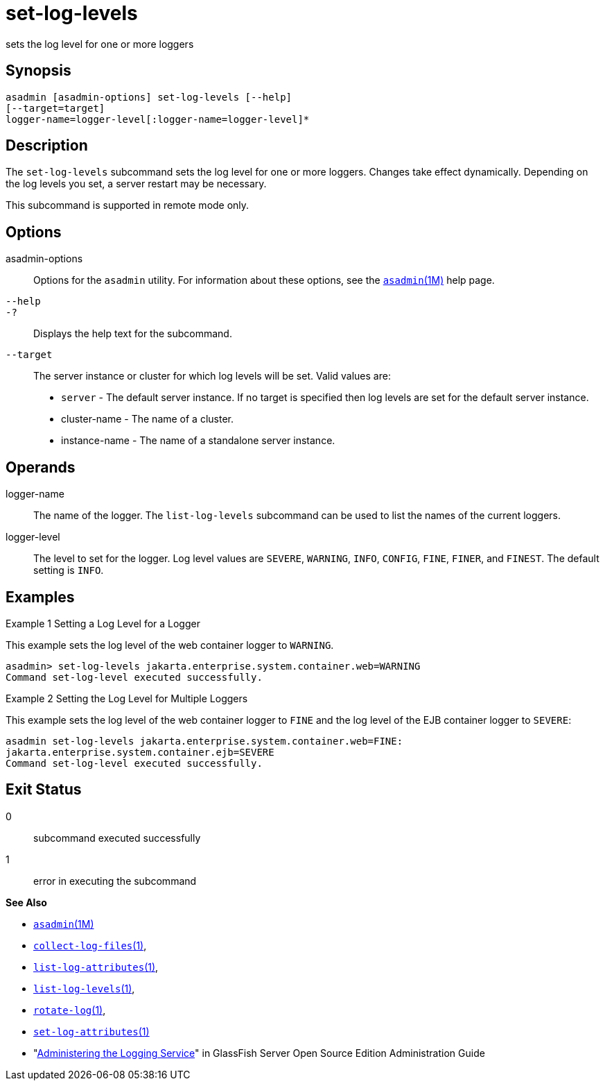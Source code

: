[[set-log-levels]]
= set-log-levels

sets the log level for one or more loggers

[[synopsis]]
== Synopsis

[source,shell]
----
asadmin [asadmin-options] set-log-levels [--help]
[--target=target]
logger-name=logger-level[:logger-name=logger-level]*
----

[[description]]
== Description

The `set-log-levels` subcommand sets the log level for one or more loggers. Changes take effect dynamically. Depending on the log levels
you set, a server restart may be necessary.

This subcommand is supported in remote mode only.

[[options]]
== Options

asadmin-options::
  Options for the `asadmin` utility. For information about these options, see the xref:asadmin.adoc#asadmin-1m[`asadmin`(1M)] help page.
`--help`::
`-?`::
  Displays the help text for the subcommand.
`--target`::
  The server instance or cluster for which log levels will be set. Valid values are: +
  * `server` - The default server instance. If no target is specified then log levels are set for the default server instance.
  * cluster-name - The name of a cluster.
  * instance-name - The name of a standalone server instance.

[[operands]]
== Operands

logger-name::
  The name of the logger. The `list-log-levels` subcommand can be used to list the names of the current loggers.
logger-level::
  The level to set for the logger. Log level values are `SEVERE`, `WARNING`, `INFO`, `CONFIG`, `FINE`, `FINER`, and `FINEST`. The default setting is `INFO`.

[[examples]]
== Examples

Example 1 Setting a Log Level for a Logger

This example sets the log level of the web container logger to `WARNING`.

[source,shell]
----
asadmin> set-log-levels jakarta.enterprise.system.container.web=WARNING
Command set-log-level executed successfully.
----

Example 2 Setting the Log Level for Multiple Loggers

This example sets the log level of the web container logger to `FINE` and the log level of the EJB container logger to `SEVERE`:

[source,shell]
----
asadmin set-log-levels jakarta.enterprise.system.container.web=FINE:
jakarta.enterprise.system.container.ejb=SEVERE
Command set-log-level executed successfully.
----

[[exit-status]]
== Exit Status

0::
  subcommand executed successfully
1::
  error in executing the subcommand

*See Also*

* xref:asadmin.adoc#asadmin-1m[`asadmin`(1M)]
* xref:collect-log-files.adoc#collect-log-files[`collect-log-files`(1)],
* xref:list-log-attributes.adoc#list-log-attributes[`list-log-attributes`(1)],
* xref:list-log-levels.adoc#list-log-levels[`list-log-levels`(1)],
* xref:rotate-log.adoc#rotate-log[`rotate-log`(1)],
* xref:set-log-attributes.adoc#set-log-attributes-1[`set-log-attributes`(1)]
* "xref:docs:administration-guide:logging.adoc#administering-the-logging-service[Administering the Logging Service]" in GlassFish
Server Open Source Edition Administration Guide


